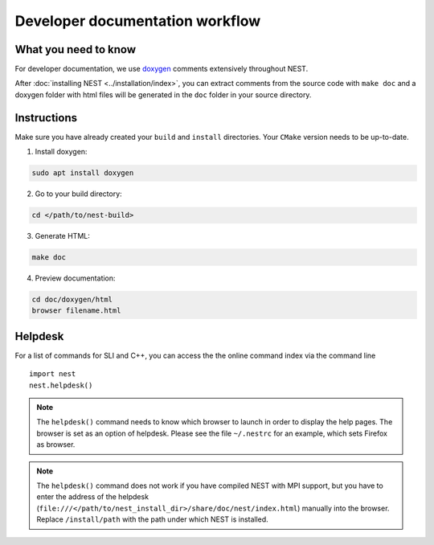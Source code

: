 Developer documentation workflow
################################

What you need to know
+++++++++++++++++++++

For developer documentation, we use `doxygen <http://doxygen.org/>`__
comments extensively throughout NEST.

After :doc:`installing NEST <../installation/index>`, you can extract comments from the source code with
``make doc`` and a doxygen folder with html files will be generated in the ``doc`` folder in your source directory.

Instructions
++++++++++++

Make sure you have already created your ``build`` and ``install`` directories. Your ``CMake`` version needs to be up-to-date.

1. Install doxygen:

.. code-block::

   sudo apt install doxygen

2. Go to your build directory:

.. code-block::

   cd </path/to/nest-build>

3. Generate HTML:

.. code-block::

   make doc

4. Preview documentation:

.. code-block::

   cd doc/doxygen/html
   browser filename.html

Helpdesk
++++++++

For a list of commands for SLI and C++, you can access the the online command
index via the command line

::

   import nest
   nest.helpdesk()


.. note::

    The ``helpdesk()`` command needs to know which browser to launch in order to display
    the help pages. The browser is set as an option of helpdesk. Please see the file
    ``~/.nestrc`` for an example, which sets Firefox as browser.

.. note::

    The ``helpdesk()`` command does not work if you have compiled
    NEST with MPI support, but you have to enter the address of the helpdesk
    (``file:///</path/to/nest_install_dir>/share/doc/nest/index.html``) manually into the browser.
    Replace ``/install/path`` with the path under which NEST is installed.
